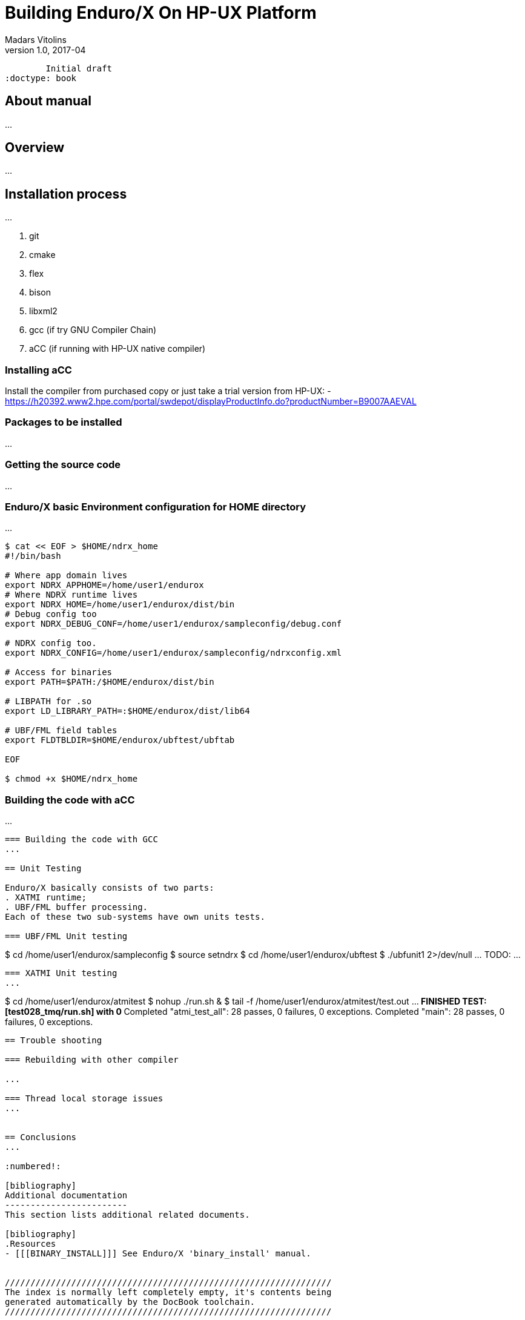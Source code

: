 Building Enduro/X On HP-UX Platform
===================================
Madars Vitolins
v1.0, 2017-04:
	Initial draft
:doctype: book

About manual
------------
...

== Overview
...

== Installation process
...

. git
. cmake
. flex
. bison
. libxml2
. gcc (if try GNU Compiler Chain)
. aCC (if running with HP-UX native compiler)
 

=== Installing aCC
Install the compiler from purchased copy or just take a trial version from HP-UX:
- https://h20392.www2.hpe.com/portal/swdepot/displayProductInfo.do?productNumber=B9007AAEVAL

=== Packages to be installed
...

=== Getting the source code
...



=== Enduro/X basic Environment configuration for HOME directory
...

---------------------------------------------------------------------
$ cat << EOF > $HOME/ndrx_home
#!/bin/bash

# Where app domain lives
export NDRX_APPHOME=/home/user1/endurox
# Where NDRX runtime lives
export NDRX_HOME=/home/user1/endurox/dist/bin
# Debug config too
export NDRX_DEBUG_CONF=/home/user1/endurox/sampleconfig/debug.conf

# NDRX config too.
export NDRX_CONFIG=/home/user1/endurox/sampleconfig/ndrxconfig.xml

# Access for binaries
export PATH=$PATH:/$HOME/endurox/dist/bin

# LIBPATH for .so 
export LD_LIBRARY_PATH=:$HOME/endurox/dist/lib64

# UBF/FML field tables
export FLDTBLDIR=$HOME/endurox/ubftest/ubftab

EOF

$ chmod +x $HOME/ndrx_home
---------------------------------------------------------------------

=== Building the code with aCC
...

---------------------------------------------------------------------

=== Building the code with GCC
...

== Unit Testing

Enduro/X basically consists of two parts:
. XATMI runtime;
. UBF/FML buffer processing. 
Each of these two sub-systems have own units tests.

=== UBF/FML Unit testing

---------------------------------------------------------------------
$ cd /home/user1/endurox/sampleconfig
$ source setndrx
$ cd /home/user1/endurox/ubftest
$ ./ubfunit1 2>/dev/null
... TODO: ...
---------------------------------------------------------------------

=== XATMI Unit testing
...

---------------------------------------------------------------------
$ cd /home/user1/endurox/atmitest
$ nohup ./run.sh &
$ tail -f /home/user1/endurox/atmitest/test.out
...
************ FINISHED TEST: [test028_tmq/run.sh] with 0 ************
Completed "atmi_test_all": 28 passes, 0 failures, 0 exceptions.
Completed "main": 28 passes, 0 failures, 0 exceptions.
---------------------------------------------------------------------

== Trouble shooting

=== Rebuilding with other compiler

...

=== Thread local storage issues
...


== Conclusions
...

:numbered!:

[bibliography]
Additional documentation 
------------------------
This section lists additional related documents.

[bibliography]
.Resources
- [[[BINARY_INSTALL]]] See Enduro/X 'binary_install' manual.


////////////////////////////////////////////////////////////////
The index is normally left completely empty, it's contents being
generated automatically by the DocBook toolchain.
////////////////////////////////////////////////////////////////
